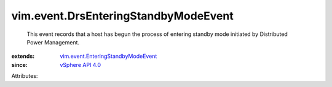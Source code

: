 .. _vSphere API 4.0: ../../vim/version.rst#vimversionversion5

.. _vim.event.EnteringStandbyModeEvent: ../../vim/event/EnteringStandbyModeEvent.rst


vim.event.DrsEnteringStandbyModeEvent
=====================================
  This event records that a host has begun the process of entering standby mode initiated by Distributed Power Management.
:extends: vim.event.EnteringStandbyModeEvent_
:since: `vSphere API 4.0`_

Attributes:
